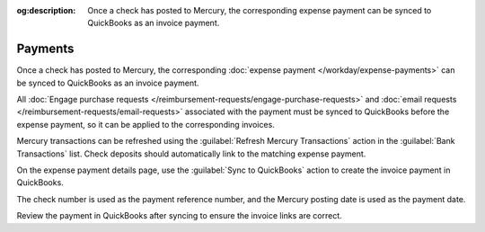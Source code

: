 :og:description: Once a check has posted to Mercury, the corresponding expense payment can be synced to QuickBooks as an invoice payment.

Payments
========

.. vale Google.Passive = NO
.. vale write-good.E-Prime = NO
.. vale write-good.Passive = NO

Once a check has posted to Mercury, the corresponding :doc:`expense payment </workday/expense-payments>` can be synced to QuickBooks as an invoice payment.

All :doc:`Engage purchase requests </reimbursement-requests/engage-purchase-requests>` and :doc:`email requests </reimbursement-requests/email-requests>` associated with the payment must be synced to QuickBooks before the expense payment, so it can be applied to the corresponding invoices.

Mercury transactions can be refreshed using the :guilabel:`Refresh Mercury Transactions` action in the :guilabel:`Bank Transactions` list.
Check deposits should automatically link to the matching expense payment.

On the expense payment details page, use the :guilabel:`Sync to QuickBooks` action to create the invoice payment in QuickBooks.

The check number is used as the payment reference number, and the Mercury posting date is used as the payment date.

Review the payment in QuickBooks after syncing to ensure the invoice links are correct.
